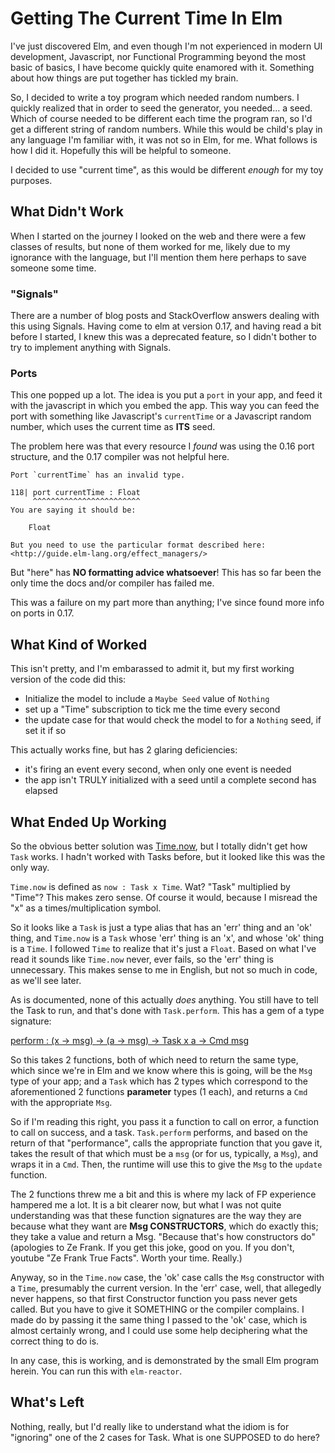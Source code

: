 #+OPTIONS: toc:nil

* Getting The Current Time In Elm

I've just discovered Elm, and even though I'm not experienced in modern UI development,
Javascript, nor Functional Programming beyond the most basic of basics, I have become
quickly quite enamored with it.  Something about how things are put together has tickled
my brain.

So, I decided to write a toy program which needed random numbers. I quickly realized that
in order to seed the generator, you needed... a seed. Which of course needed to be
different each time the program ran, so I'd get a different string of random numbers.
While this would be child's play in any language I'm familiar with, it was not so in Elm,
for me.  What follows is how I did it.  Hopefully this will be helpful to someone.

I decided to use "current time", as this would be different /enough/ for my toy purposes.

** What Didn't Work
When I started on the journey I looked on the web and there were a few classes of results,
but none of them worked for me, likely due to my ignorance with the language, but I'll
mention them here perhaps to save someone some time.

*** "Signals"
There are a number of blog posts and StackOverflow answers dealing with this using
Signals.  Having come to elm at version 0.17, and having read a bit before I started, I
knew this was a deprecated feature, so I didn't bother to try to implement anything with
Signals.

*** Ports
This one popped up a lot. The idea is you put a ~port~ in your app, and feed it with the
javascript in which you embed the app. This way you can feed the port with something like
Javascript's ~currentTime~ or a Javascript random number, which uses the current time as
*ITS* seed.

The problem here was that every resource I /found/ was using the 0.16 port structure, and
the 0.17 compiler was not helpful here.

#+BEGIN_SRC 
Port `currentTime` has an invalid type.

118| port currentTime : Float
     ^^^^^^^^^^^^^^^^^^^^^^^^
You are saying it should be:

    Float

But you need to use the particular format described here:
<http://guide.elm-lang.org/effect_managers/>
#+END_SRC

But "here" has *NO formatting advice whatsoever*! This has so far been the only time the
docs and/or compiler has failed me.

This was a failure on my part more than anything; I've since found more info on ports in
0.17. 

** What Kind of Worked
This isn't pretty, and I'm embarassed to admit it, but my first working version of the
code did this:

- Initialize the model to include a ~Maybe Seed~ value of ~Nothing~
- set up a "Time" subscription to tick me the time every second
- the update case for that would check the model to for a ~Nothing~ seed, if set it if so
  
This actually works fine, but has 2 glaring deficiencies:
- it's firing an event every second, when only one event is needed
- the app isn't TRULY initialized with a seed until a complete second has elapsed

** What Ended Up Working
So the obvious better solution was [[http://package.elm-lang.org/packages/elm-lang/core/4.0.5/Time#now][Time.now]], but I totally didn't get how ~Task~ works.
I hadn't worked with Tasks before, but it looked like this was the only way. 

~Time.now~ is defined as ~now : Task x Time~. Wat? "Task" multiplied by "Time"? This makes
zero sense. Of course it would, because I misread the "x" as a times/multiplication
symbol.

So it looks like a ~Task~ is just a type alias that has an 'err' thing and an 'ok' thing,
and ~Time.now~ is a ~Task~ whose 'err' thing is an 'x', and whose 'ok' thing is a ~Time~.
I followed ~Time~ to realize that it's just a ~Float~.  Based on what I've read it sounds
like ~Time.now~ never, ever fails, so the 'err' thing is unnecessary.  This makes sense to
me in English, but not so much in code, as we'll see later.

As is documented, none of this actually /does/ anything.  You still have to tell the Task
to run, and that's done with ~Task.perform~.  This has a gem of a type signature:

[[http://package.elm-lang.org/packages/elm-lang/core/4.0.5/Task#perform][perform : (x -> msg) -> (a -> msg) -> Task x a -> Cmd msg]]

So this takes 2 functions, both of which need to return the same type, which since we're
in Elm and we know where this is going, will be the ~Msg~ type of your app; and a ~Task~
which has 2 types which correspond to the aforementioned 2 functions *parameter* types (1
each), and returns a ~Cmd~ with the appropriate ~Msg~.  

So if I'm reading this right, you pass it a function to call on error, a function to call
on success, and a task. ~Task.perform~ performs, and based on the return of that
"performance", calls the appropriate function that you gave it, takes the result of that
which must be a ~msg~ (or for us, typically, a ~Msg~), and wraps it in a ~Cmd~. Then, the
runtime will use this to give the ~Msg~ to the ~update~ function.

The 2 functions threw me a bit and this is where my lack of FP experience hampered me a
lot. It is a bit clearer now, but what I was not quite understanding was that these
function signatures are the way they are because what they want are *Msg CONSTRUCTORS*,
which do exactly this; they take a value and return a Msg.  "Because that's how
constructors do" (apologies to Ze Frank.  If you get this joke, good on you.  If you
don't, youtube "Ze Frank True Facts".  Worth your time.  Really.)

Anyway, so in the ~Time.now~ case, the 'ok' case calls the ~Msg~ constructor with a
~Time~, presumably the current version.   In the 'err' case, well, that allegedly never
happens, so that first Constructor function you pass never gets called.  But you have to
give it SOMETHING or the compiler complains.  I made do by passing it the same thing I
passed to the 'ok' case, which is almost certainly wrong, and I could use some help
deciphering what the correct thing to do is.

In any case, this is working, and is demonstrated by the small Elm program herein.  You
can run this with ~elm-reactor~.

** What's Left

Nothing, really, but I'd really like to understand what the idiom is for "ignoring" one of
the 2 cases for Task.  What is one SUPPOSED to do here?




